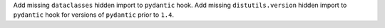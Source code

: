Add missing ``dataclasses`` hidden import to ``pydantic`` hook.
Add missing ``distutils.version`` hidden import to ``pydantic`` hook for
versions of ``pydantic`` prior to ``1.4``.
